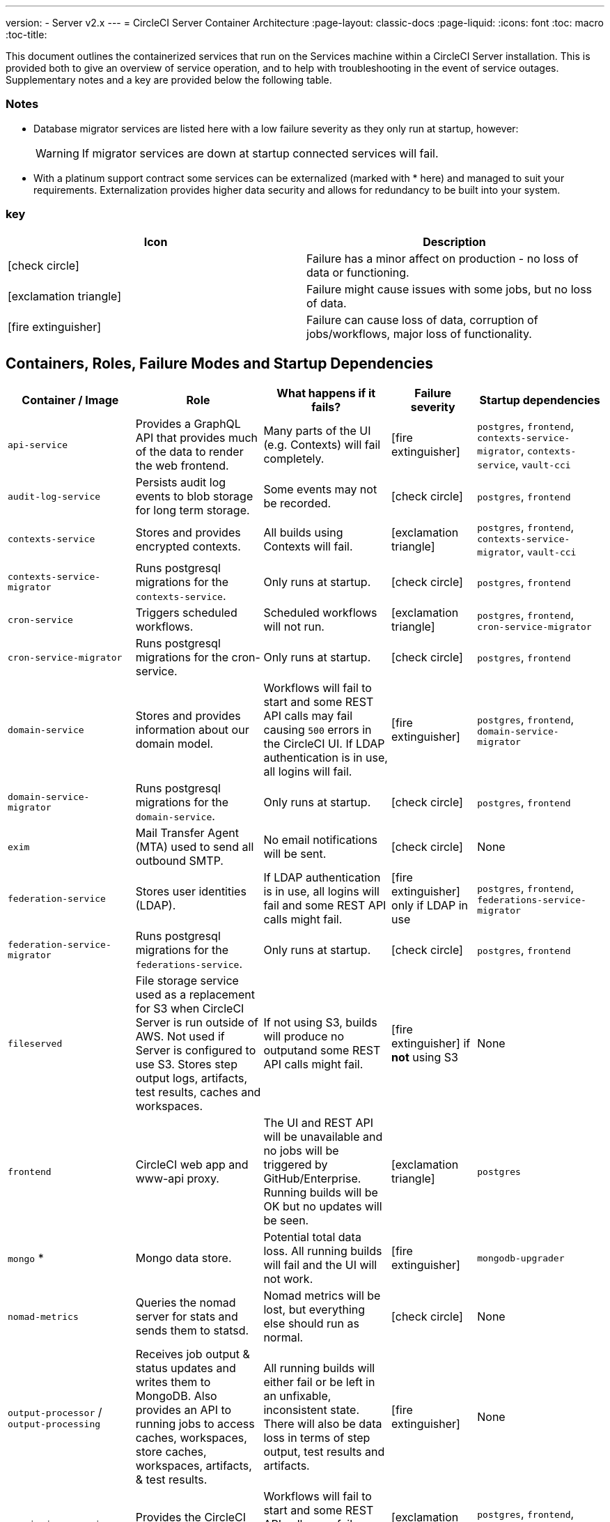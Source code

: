 ---
version:
- Server v2.x
---
= CircleCI Server Container Architecture
:page-layout: classic-docs
:page-liquid:
:icons: font
:toc: macro
:toc-title:

This document outlines the containerized services that run on the Services machine within a CircleCI Server installation. This is provided both to give an overview of service operation, and to help with troubleshooting in the event of service outages. Supplementary notes and a key are provided below the following table.



[discrete]
=== Notes

* Database migrator services are listed here with a low failure severity as they only run at startup, however:
+
WARNING: If migrator services are down at startup connected services will fail.

* With a platinum support contract some services can be externalized (marked with * here) and managed to suit your requirements. Externalization provides higher data security and allows for redundancy to be built into your system.

[discrete]
=== key

[.table.table-striped]
[cols=2*, options="header", stripes=even]
|===
| Icon
| Description

| icon:check-circle[]
| Failure has a minor affect on production - no loss of data or functioning.

| icon:exclamation-triangle[]
| Failure might cause issues with some jobs, but no loss of data.

| icon:fire-extinguisher[]
| Failure can cause loss of data, corruption of jobs/workflows, major loss of functionality.
|===

<<<

== Containers, Roles, Failure Modes and Startup Dependencies

[.table.table-striped]
[cols=5*,^,*, options="header", stripes=even]
[cols="3,3,3,2,3"]
|===
| **Container / Image**
| **Role**
| **What happens if it fails?**
| **Failure severity**
| **Startup dependencies**

| `api-service`
| Provides a GraphQL API that provides much of the data to render the web frontend.
| Many parts of the UI (e.g. Contexts) will fail completely.
| icon:fire-extinguisher[]
| `postgres`, `frontend`, `contexts-service-migrator`, `contexts-service`, `vault-cci`

| `audit-log-service`
| Persists audit log events to blob storage for long term storage.
| Some events may not be recorded.
| icon:check-circle[]
| `postgres`, `frontend`

| `contexts-service`
| Stores and provides encrypted contexts.
| All builds using Contexts will fail.
| icon:exclamation-triangle[]
| `postgres`, `frontend`, `contexts-service-migrator`, `vault-cci`

| `contexts-service-migrator`
| Runs postgresql migrations for the `contexts-service`.
| Only runs at startup.
| icon:check-circle[]
| `postgres`, `frontend`

| `cron-service`
| Triggers scheduled workflows.
| Scheduled workflows will not run.
| icon:exclamation-triangle[]
| `postgres`, `frontend`, `cron-service-migrator`

| `cron-service-migrator`
| Runs postgresql migrations for the cron-service.
| Only runs at startup.
| icon:check-circle[]
| `postgres`, `frontend`

| `domain-service`
| Stores and provides information about our domain model.
| Workflows will fail to start and some REST API calls may fail causing `500` errors in the CircleCI UI. If LDAP authentication is in use, all logins will fail.
| icon:fire-extinguisher[]
| `postgres`, `frontend`, `domain-service-migrator`

| `domain-service-migrator`
| Runs postgresql migrations for the `domain-service`.
| Only runs at startup.
| icon:check-circle[]
| `postgres`, `frontend`

| `exim`
| Mail Transfer Agent (MTA) used to send all outbound SMTP.
| No email notifications will be sent.
| icon:check-circle[]
| None

| `federation-service`
| Stores user identities (LDAP).
| If LDAP authentication is in use, all logins will fail and some REST API calls might fail.
| icon:fire-extinguisher[] only if LDAP in use
| `postgres`, `frontend`, `federations-service-migrator`

| `federation-service-migrator`
| Runs postgresql migrations for the `federations-service`.
| Only runs at startup.
| icon:check-circle[]
| `postgres`, `frontend`

| `fileserved`
| File storage service used as a replacement for S3 when CircleCI Server is run outside of AWS. Not used if Server is configured to use S3. Stores step output logs, artifacts, test results, caches and workspaces.
| If not using S3, builds will produce no outputand some REST API calls might fail.
| icon:fire-extinguisher[] if **not** using S3
| None

| `frontend`
| CircleCI web app and www-api proxy.
| The UI and REST API will be unavailable and no jobs will be triggered by GitHub/Enterprise. Running builds will be OK but no updates will be seen.
| icon:exclamation-triangle[]
| `postgres`

| `mongo` *
| Mongo data store.
| Potential total data loss. All running builds will fail and the UI will not work.
| icon:fire-extinguisher[]
| `mongodb-upgrader`

| `nomad-metrics`
| Queries the nomad server for stats and sends them to statsd.
| Nomad metrics will be lost, but everything else should run as normal.
| icon:check-circle[]
| None

| `output-processor` / `output-processing`
| Receives job output & status updates and writes them to MongoDB. Also provides an API to running jobs to access caches, workspaces, store caches, workspaces, artifacts, & test results.
| All running builds will either fail or be left in an unfixable, inconsistent state. There will also be data loss in terms of step output, test results and artifacts.
| icon:fire-extinguisher[]
| None

| `permissions-service`
| Provides the CircleCI permissions interface.
| Workflows will fail to start and some REST API calls may fail, causing 500 errors in the UI.
| icon:exclamation-triangle[]
| `postgres`, `frontend`, `permissions-service-migrator`

| `permissions-service-migrator`
| Runs postgresql migrations for the `permissions-service`
| Only runs at startup.
| icon:check-circle[]
| `postgres`, `frontend`

| `picard-dispatcher`
| Splits a job into tasks and sends them to `schedulerer` to be run.
| No jobs will be sent to Nomad, the run queue will increase in size but there should be no meaningful loss of data.
| icon:exclamation-triangle[]
| None

| `postgres` / `postgres-script-enhance` *
| Basic `postgresql` with enhancements for creating required databases when containers are launched.
| Potential total data loss. All running builds will fail and the UI will not work.
| icon:fire-extinguisher[]
| None

| `rabbitmq` / `rabbitmq-delayed` *
| Runs the RabbitMQ server. Most of our services use RabbitMQ for queueing.
| Potential total data loss. All running builds will fail and the UI will not work.
| icon:fire-extinguisher[]
| None

| `outputRunningRedis` / `redis` *
| The Redis key/value store.
| Lose output from currently-running job steps. API calls out to GitHub may also fail.
| icon:exclamation-triangle[]
| None

| `schedulerer`
| Sends tasks to `server-nomad` to run. \
| No jobs will be sent to Nomad, the run queue will increase in size but there should be no meaningful loss of data.
| icon:exclamation-triangle[]
| None

| `mongodb-upgrader` / `server-mongo-upgrader`
| Used to run any mongo conversion/upgrade scripts during mongo version upgrade.
| Not required to run all the time. \
| icon:check-circle[]
| None

| `nomad_server` / `server-nomad` *
| Nomad primary service.
| No 2.0 build jobs will run.
| icon:fire-extinguisher[]
| None

| `ready-agent` / `server-ready-agent`
| Called by Replicated to check whether other containers are ready.
| Only required on startup. If unavailable on startup the whole system will fail.
| icon:check-circle[]
| None

| `server-usage-stats`
| Sends the user count to the internal CircleCI “phone home” endpoint.
| CircleCI will not receive usage stats for your install but no affect on operation.
| icon:check-circle[]
| None

| `shutdown-hook-poller`
| Checks the `frontend` container for 1.0 Builder shutdown requests. If a request is found, the 1.0 Builder is shut down.
| 1.0 Builder lifecycles will not be properly managed, but jobs will continue to run.
| icon:check-circle[]
| None

| `slanger`
| Provides real-time events to the CircleCI app.
| Live UI updates will stop but hard refreshes will still work.
| icon:check-circle[]
| None

| `telegraf`
| This is the statsd forwarding agent that our local services write to and can be configured to forward to an external metrics service.
| Metics will stop working but jobs will continue to run.
| icon:check-circle[]
| None

| `tutum/logrotate`
| Used to manage log rotations for all containers on the services machine.
| If this stays down for a long period the Services machine disk will eventually run out of space and other services will fail.
| icon:exclamation-triangle[]
| None

| `test-results`
| Parses test result files and stores data.
| There will be no test failure or timing data for jobs, but this will be back-filled once the service is restarted.
| icon:check-circle[]
| None

| `contexts-vault` / `vault-cci` *
| Instance of Hashicorp’s Vault – an encryption service that provides key-management, secure storage, and other encryption related services. Used to handle the encryption and key store for the `contexts-service`.
| `contexts-service` will stop working, and all jobs that use `contexts-service` will fail.
| icon:exclamation-triangle[]
| None

| `vm-gc`
| Periodically check for stale `machine` and remote Docker instances and request that `vm-service` remove them.
| Old vm-service instances might not be destroyed until this service is restarted.
| icon:check-circle[]
| `vm-service-db-migrator`

| `vm-scaler`
| Periodically requests that `vm-service` provision more instances for running `machine` and remote Docker jobs.
| VM instances for `machine` and Remote Docker might not be provisioned causing you to run out of capacity to run jobs with these executors.
| icon:exclamation-triangle[]
| `vm-service-db-migrator`

| `vm-service`
| Inventory of available `vm-service` instances, and provisioning of new instances.
| Jobs that use `machine` or remote Docker will fail.
| icon:exclamation-triangle[]
| `vm-service-db-migrator`

| `vm-service-db-migrator`
| Used to run database migrations for `vm-service`.
| Only runs at startup.
| icon:check-circle[]
| None

| `workflows-conductor`
| Coordinates and provides information about workflows.
| No new workflows will start, currently running workflows might end up in an inconsistent state, and some REST and GraphQL API requests will fail.
| icon:fire-extinguisher[]
| `postgres`, `frontend`, `workflows-conductor-migrator`

| `workflows-conductor-migrator`
| Runs postgreSQL migrations for the `workflows-conductor`.
| Only runs on startup.
| icon:check-circle[]
| `postgres`, `frontend`
|===
